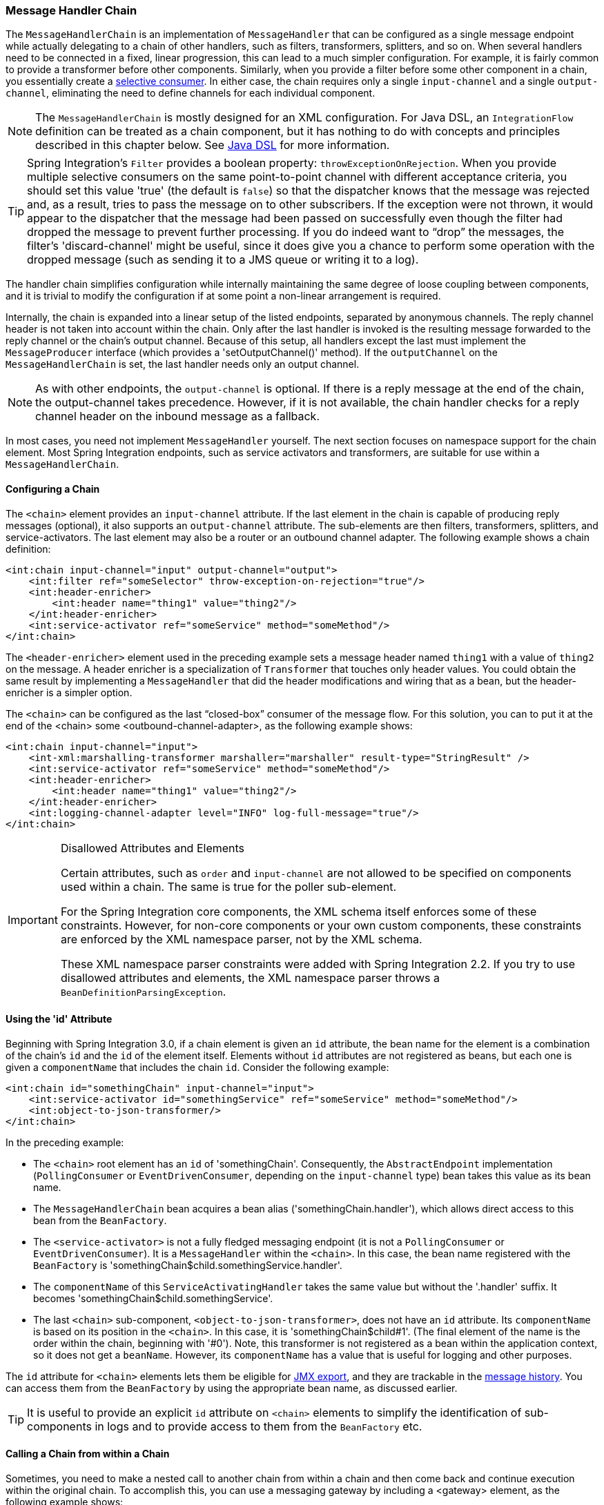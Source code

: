 [[chain]]
=== Message Handler Chain

The `MessageHandlerChain` is an implementation of `MessageHandler` that can be configured as a single message endpoint while actually delegating to a chain of other handlers, such as filters, transformers, splitters, and so on.
When several handlers need to be connected in a fixed, linear progression, this can lead to a much simpler configuration.
For example, it is fairly common to provide a transformer before other components.
Similarly, when you provide a filter before some other component in a chain, you essentially create a https://www.enterpriseintegrationpatterns.com/MessageSelector.html[selective consumer].
In either case, the chain requires only a single `input-channel` and a single `output-channel`, eliminating the need to define channels for each individual component.

NOTE: The `MessageHandlerChain` is mostly designed for an XML configuration.
For Java DSL, an `IntegrationFlow` definition can be treated as a chain component, but it has nothing to do with concepts and principles described in this chapter below.
See <<./dsl.adoc#java-dsl,Java DSL>> for more information.

TIP: Spring Integration's `Filter` provides a boolean property: `throwExceptionOnRejection`.
When you provide multiple selective consumers on the same point-to-point channel with different acceptance criteria, you should set this value 'true' (the default is `false`) so that the dispatcher knows that the message was rejected and, as a result, tries to pass the message on to other subscribers.
If the exception were not thrown, it would appear to the dispatcher that the message had been passed on successfully even though the filter had dropped the message to prevent further processing.
If you do indeed want to "`drop`" the messages, the filter's 'discard-channel' might be useful, since it does give you a chance to perform some operation with the dropped message (such as sending it to a JMS queue or writing it to a log).

The handler chain simplifies configuration while internally maintaining the same degree of loose coupling between components, and it is trivial to modify the configuration if at some point a non-linear arrangement is required.

Internally, the chain is expanded into a linear setup of the listed endpoints, separated by anonymous channels.
The reply channel header is not taken into account within the chain.
Only after the last handler is invoked is the resulting message forwarded to the reply channel or the chain's output channel.
Because of this setup, all handlers except the last must implement the `MessageProducer` interface (which provides a 'setOutputChannel()' method).
If the `outputChannel` on the `MessageHandlerChain` is set, the last handler needs only an output channel.

NOTE: As with other endpoints, the `output-channel` is optional.
If there is a reply message at the end of the chain, the output-channel takes precedence.
However, if it is not available, the chain handler checks for a reply channel header on the inbound message as a fallback.

In most cases, you need not implement `MessageHandler` yourself.
The next section focuses on namespace support for the chain element.
Most Spring Integration endpoints, such as service activators and transformers, are suitable for use within a `MessageHandlerChain`.

[[chain-namespace]]
==== Configuring a Chain

The `<chain>` element provides an `input-channel` attribute.
If the last element in the chain is capable of producing reply messages (optional), it also supports an `output-channel` attribute.
The sub-elements are then filters, transformers, splitters, and service-activators.
The last element may also be a router or an outbound channel adapter.
The following example shows a chain definition:

====
[source,xml]
----
<int:chain input-channel="input" output-channel="output">
    <int:filter ref="someSelector" throw-exception-on-rejection="true"/>
    <int:header-enricher>
        <int:header name="thing1" value="thing2"/>
    </int:header-enricher>
    <int:service-activator ref="someService" method="someMethod"/>
</int:chain>
----
====

The `<header-enricher>` element used in the preceding example sets a message header named `thing1` with a value of `thing2` on the message.
A header enricher is a specialization of `Transformer` that touches only header values.
You could obtain the same result by implementing a `MessageHandler` that did the header modifications and wiring that as a bean, but the header-enricher is a simpler option.

The `<chain>` can be configured as the last "`closed-box`" consumer of the message flow.
For this solution, you can to put it at the end of the <chain> some <outbound-channel-adapter>, as the following example shows:

====
[source,xml]
----
<int:chain input-channel="input">
    <int-xml:marshalling-transformer marshaller="marshaller" result-type="StringResult" />
    <int:service-activator ref="someService" method="someMethod"/>
    <int:header-enricher>
        <int:header name="thing1" value="thing2"/>
    </int:header-enricher>
    <int:logging-channel-adapter level="INFO" log-full-message="true"/>
</int:chain>
----
====

.Disallowed Attributes and Elements
[IMPORTANT]
=====
Certain attributes, such as `order` and `input-channel` are not allowed to be specified on components used within a chain.
The same is true for the poller sub-element.

For the Spring Integration core components, the XML schema itself enforces some of these constraints.
However, for non-core components or your own custom components, these constraints are enforced by the XML namespace parser, not by the XML schema.

These XML namespace parser constraints were added with Spring Integration 2.2.
If you try to use disallowed attributes and elements, the XML namespace parser throws a `BeanDefinitionParsingException`.
=====

==== Using the 'id' Attribute

Beginning with Spring Integration 3.0, if a chain element is given an `id` attribute, the bean name for the element is a combination of the chain's `id` and the `id` of the element itself.
Elements without `id` attributes are not registered as beans, but each one is given a `componentName` that includes the chain `id`.
Consider the following example:

====
[source,xml]
----
<int:chain id="somethingChain" input-channel="input">
    <int:service-activator id="somethingService" ref="someService" method="someMethod"/>
    <int:object-to-json-transformer/>
</int:chain>
----
====

In the preceding example:

* The `<chain>` root element has an `id` of 'somethingChain'.
Consequently, the `AbstractEndpoint` implementation (`PollingConsumer` or `EventDrivenConsumer`, depending on the `input-channel` type) bean takes this value as its bean name.

* The `MessageHandlerChain` bean acquires a bean alias ('somethingChain.handler'), which allows direct access to this bean from the `BeanFactory`.

* The `<service-activator>` is not a fully fledged messaging endpoint (it is not a `PollingConsumer` or `EventDrivenConsumer`).
It is a `MessageHandler` within the `<chain>`.
In this case, the bean name registered with the `BeanFactory` is 'somethingChain$child.somethingService.handler'.

* The `componentName` of this `ServiceActivatingHandler` takes the same value but without the '.handler' suffix.
It becomes 'somethingChain$child.somethingService'.

* The last `<chain>` sub-component, `<object-to-json-transformer>`, does not have an `id` attribute.
Its `componentName` is based on its position in the `<chain>`.
In this case, it is 'somethingChain$child#1'.
(The final element of the name is the order within the chain, beginning with '#0').
Note, this transformer is not registered as a bean within the application context, so it does not get a `beanName`.
However, its `componentName` has a value that is useful for logging and other purposes.

The `id` attribute for `<chain>` elements lets them be eligible for <<./jmx.adoc#jmx-mbean-exporter,JMX export>>, and they are trackable in the <<./message-history.adoc#message-history,message history>>.
You can access them from the `BeanFactory` by using the appropriate bean name, as discussed earlier.

TIP: It is useful to provide an explicit `id` attribute on `<chain>` elements to simplify the identification of sub-components in logs and to provide access to them from the `BeanFactory` etc.

[[chain-gateway]]
==== Calling a Chain from within a Chain

Sometimes, you need to make a nested call to another chain from within a chain and then come back and continue execution within the original chain.
To accomplish this, you can use a messaging gateway by including a <gateway> element, as the following example shows:

====
[source,xml]
----
<int:chain id="main-chain" input-channel="in" output-channel="out">
    <int:header-enricher>
      <int:header name="name" value="Many" />
    </int:header-enricher>
    <int:service-activator>
      <bean class="org.foo.SampleService" />
    </int:service-activator>
    <int:gateway request-channel="inputA"/>
</int:chain>

<int:chain id="nested-chain-a" input-channel="inputA">
    <int:header-enricher>
        <int:header name="name" value="Moe" />
    </int:header-enricher>
    <int:gateway request-channel="inputB"/>
    <int:service-activator>
        <bean class="org.foo.SampleService" />
    </int:service-activator>
</int:chain>

<int:chain id="nested-chain-b" input-channel="inputB">
    <int:header-enricher>
        <int:header name="name" value="Jack" />
    </int:header-enricher>
    <int:service-activator>
        <bean class="org.foo.SampleService" />
    </int:service-activator>
</int:chain>
----
====

In the preceding example, `nested-chain-a` is called at the end of `main-chain` processing by the 'gateway' element configured there.
While in `nested-chain-a`, a call to a `nested-chain-b` is made after header enrichment.
Then the flow comes back to finish execution in `nested-chain-b`.
Finally, the flow returns to `main-chain`.
When the nested version of a `<gateway>` element is defined in the chain, it does not require the `service-interface` attribute.
Instead, it takes the message in its current state and places it on the channel defined in the `request-channel` attribute.
When the downstream flow initiated by that gateway completes, a `Message` is returned to the gateway and continues its journey within the current chain.
